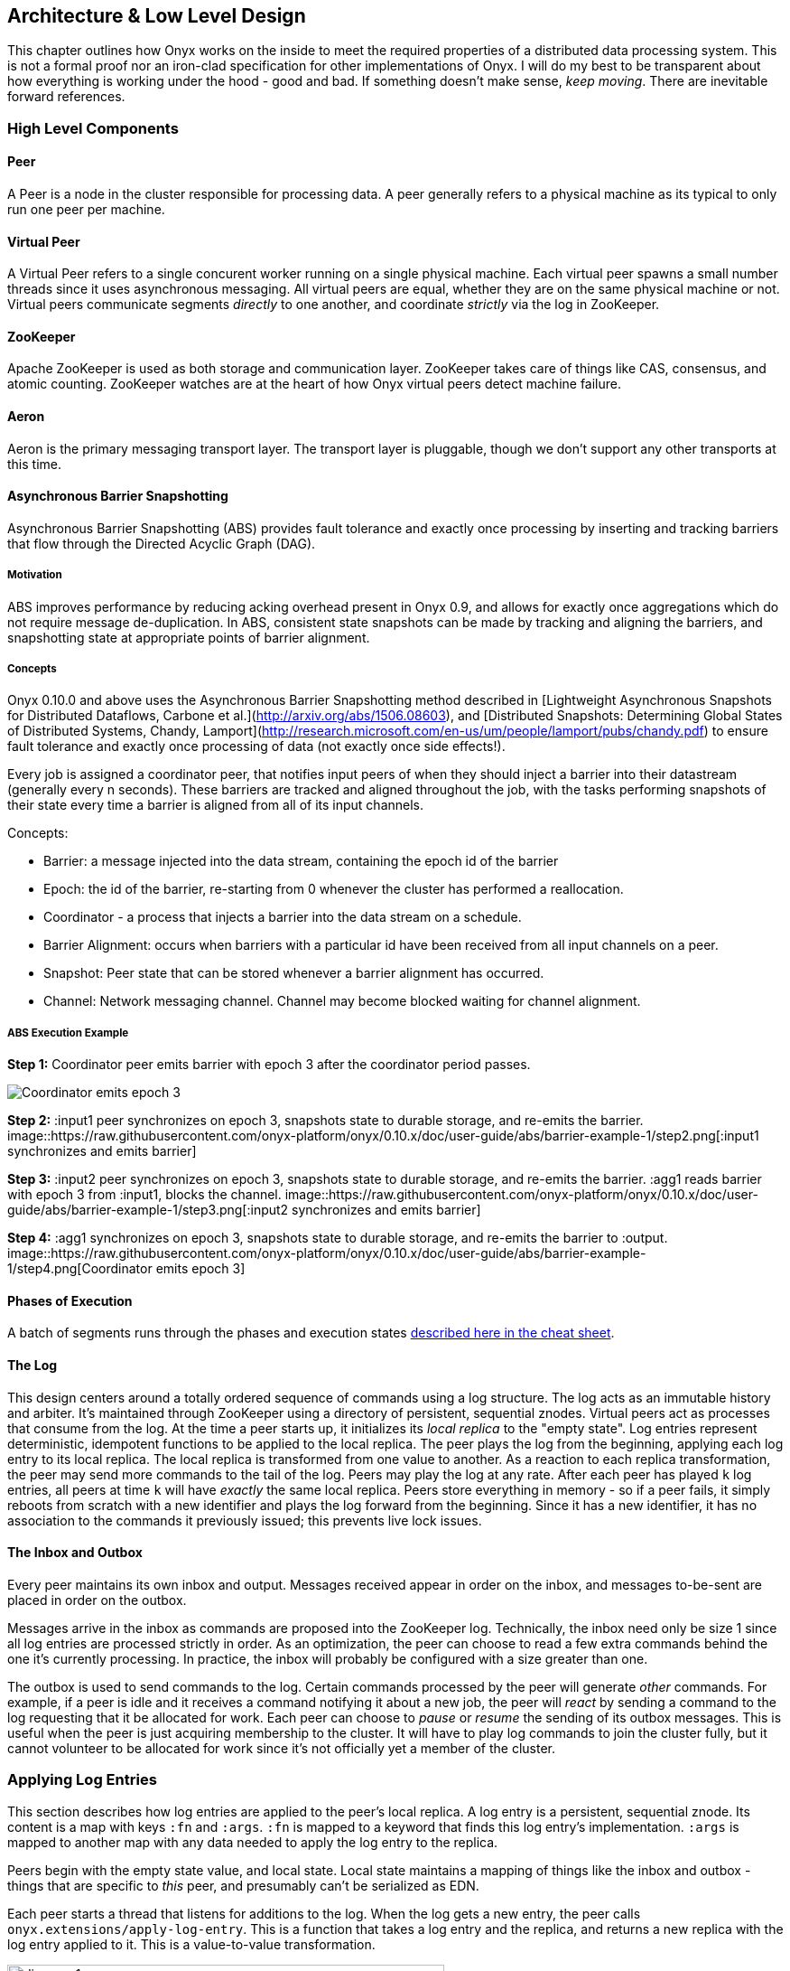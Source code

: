 [[low-level-design]]
== Architecture & Low Level Design

This chapter outlines how Onyx works on the inside to meet the required
properties of a distributed data processing system. This is not a formal
proof nor an iron-clad specification for other implementations of Onyx.
I will do my best to be transparent about how everything is working
under the hood - good and bad. If something doesn't make sense, __keep
moving__. There are inevitable forward references.

=== High Level Components

==== Peer

A Peer is a node in the cluster responsible for processing data. A peer
generally refers to a physical machine as its typical to only run one
peer per machine.

==== Virtual Peer

A Virtual Peer refers to a single concurent worker running on a single
physical machine. Each virtual peer spawns a small number threads since
it uses asynchronous messaging. All virtual peers are equal, whether
they are on the same physical machine or not. Virtual peers communicate
segments _directly_ to one another, and coordinate _strictly_ via the
log in ZooKeeper.

==== ZooKeeper

Apache ZooKeeper is used as both storage and communication layer.
ZooKeeper takes care of things like CAS, consensus, and atomic counting.
ZooKeeper watches are at the heart of how Onyx virtual peers detect
machine failure.

==== Aeron

Aeron is the primary messaging transport layer. The transport layer is
pluggable, though we don't support any other transports at this time.

==== Asynchronous Barrier Snapshotting

Asynchronous Barrier Snapshotting (ABS) provides fault tolerance and exactly once processing by 
inserting and tracking barriers that flow through the Directed Acyclic Graph (DAG). 

===== Motivation

ABS improves performance by reducing acking overhead present in Onyx 0.9, and allows for exactly
once aggregations which do not require message de-duplication. In ABS,
consistent state snapshots can be made by tracking and aligning the barriers,
and snapshotting state at appropriate points of barrier alignment.

===== Concepts

Onyx 0.10.0 and above uses the Asynchronous Barrier Snapshotting method described in
[Lightweight Asynchronous Snapshots for Distributed Dataflows, Carbone et
al.](http://arxiv.org/abs/1506.08603), and [Distributed Snapshots: Determining Global
States of Distributed Systems, Chandy, Lamport](http://research.microsoft.com/en-us/um/people/lamport/pubs/chandy.pdf) 
to ensure fault tolerance and exactly once processing of data (not exactly once side effects!).

Every job is assigned a coordinator peer, that notifies input peers of when
they should inject a barrier into their datastream (generally every n seconds).
These barriers are tracked and aligned throughout the job, with the tasks
performing snapshots of their state every time a barrier is aligned from all of
its input channels.

Concepts:

- Barrier: a message injected into the data stream, containing the epoch id of the barrier
- Epoch: the id of the barrier, re-starting from 0 whenever the cluster has performed a reallocation.
- Coordinator - a process that injects a barrier into the data stream on a schedule.
- Barrier Alignment: occurs when barriers with a particular id have been received from all input channels on a peer.
- Snapshot: Peer state that can be stored whenever a barrier alignment has occurred.
- Channel: Network messaging channel. Channel may become blocked waiting for channel alignment.

===== ABS Execution Example

**Step 1:**
Coordinator peer emits barrier with epoch 3 after the coordinator period passes.

image::https://raw.githubusercontent.com/onyx-platform/onyx/0.10.x/doc/user-guide/abs/barrier-example-1/step1.png[Coordinator emits epoch 3]

**Step 2:**
:input1 peer synchronizes on epoch 3, snapshots state to durable storage, and re-emits the barrier.
image::https://raw.githubusercontent.com/onyx-platform/onyx/0.10.x/doc/user-guide/abs/barrier-example-1/step2.png[:input1 synchronizes and emits barrier]

**Step 3:**
:input2 peer synchronizes on epoch 3, snapshots state to durable storage, and re-emits the barrier. :agg1 reads barrier with epoch 3 from :input1, blocks the channel.
image::https://raw.githubusercontent.com/onyx-platform/onyx/0.10.x/doc/user-guide/abs/barrier-example-1/step3.png[:input2 synchronizes and emits barrier]

**Step 4:**
:agg1 synchronizes on epoch 3, snapshots state to durable storage, and re-emits the barrier to :output.
image::https://raw.githubusercontent.com/onyx-platform/onyx/0.10.x/doc/user-guide/abs/barrier-example-1/step4.png[Coordinator emits epoch 3]

==== Phases of Execution

A batch of segments runs through the phases and execution states http://www.onyxplatform.org/docs/cheat-sheet/latest/#/task-states[described here in the cheat sheet].

==== The Log

This design centers around a totally ordered sequence of commands using
a log structure. The log acts as an immutable history and arbiter. It's
maintained through ZooKeeper using a directory of persistent, sequential
znodes. Virtual peers act as processes that consume from the log. At the
time a peer starts up, it initializes its _local replica_ to the "empty
state". Log entries represent deterministic, idempotent functions to be
applied to the local replica. The peer plays the log from the beginning,
applying each log entry to its local replica. The local replica is
transformed from one value to another. As a reaction to each replica
transformation, the peer may send more commands to the tail of the log.
Peers may play the log at any rate. After each peer has played `k` log
entries, all peers at time `k` will have _exactly_ the same local
replica. Peers store everything in memory - so if a peer fails, it
simply reboots from scratch with a new identifier and plays the log
forward from the beginning. Since it has a new identifier, it has no
association to the commands it previously issued; this prevents live
lock issues.

==== The Inbox and Outbox

Every peer maintains its own inbox and output. Messages received appear
in order on the inbox, and messages to-be-sent are placed in order on
the outbox.

Messages arrive in the inbox as commands are proposed into the ZooKeeper
log. Technically, the inbox need only be size 1 since all log entries
are processed strictly in order. As an optimization, the peer can choose
to read a few extra commands behind the one it's currently processing.
In practice, the inbox will probably be configured with a size greater
than one.

The outbox is used to send commands to the log. Certain commands
processed by the peer will generate _other_ commands. For example, if a
peer is idle and it receives a command notifying it about a new job, the
peer will _react_ by sending a command to the log requesting that it be
allocated for work. Each peer can choose to _pause_ or _resume_ the
sending of its outbox messages. This is useful when the peer is just
acquiring membership to the cluster. It will have to play log commands
to join the cluster fully, but it cannot volunteer to be allocated for
work since it's not officially yet a member of the cluster.

=== Applying Log Entries

This section describes how log entries are applied to the peer's local
replica. A log entry is a persistent, sequential znode. Its content is a
map with keys `:fn` and `:args`. `:fn` is mapped to a keyword that finds
this log entry's implementation. `:args` is mapped to another map with
any data needed to apply the log entry to the replica.

Peers begin with the empty state value, and local state. Local state
maintains a mapping of things like the inbox and outbox - things that
are specific to _this_ peer, and presumably can't be serialized as EDN.

Each peer starts a thread that listens for additions to the log. When
the log gets a new entry, the peer calls
`onyx.extensions/apply-log-entry`. This is a function that takes a log
entry and the replica, and returns a new replica with the log entry
applied to it. This is a value-to-value transformation.

image::img/diagram-1.png[height="75%", width="75%"]

_A single peer begins with the empty replica (`{}`) and progressively
applies log entries to the replica, advancing its state from one
immutable value to the next._

image::img/diagram-2.png[height="65%", width="65%"]

_A peer reads the first log entry and applies the function to its local
replica, moving the replica into a state "as of" entry 0_

image::img/diagram-4.png[height="65%", width="65%"]

_Because application of functions from the log against the replica are
deterministic and free of side effects, peers do not need to coordinate
about the speed that each plays the log. Peers read the log on
completely independent timelines_

Peers effect change in the world by reacting to log entries. When a log
entry is applied, the peer calls `onyx.extensions/replica-diff`, passing
it the old and new replicas. The peer produces a value summarizing what
changed. This diff is used in subsequent sections to decide how to react
and what side-effects to carry out.

Next, the peer calls `onyx.extensions/reactions` on the old/new
replicas, the diff, and its local state. The peer can decide to submit
new entries back to the log as a reaction to the log entry it just saw.
It might react to "submit-job" with "volunteer-for-task", for instance.

image::img/diagram-5.png[height="85%", width="85%"]

_After a peer reads a log entry and applies it to the log replica, it
will (deterministically!) react by appending zero or more log entries to
the tail of the log._

Finally, the peer can carry out side-effects by invoking
`onyx.extensions/fire-side-effects!`. This function will do things like
talking to ZooKeeper or writing to core.async channels. Isolating side
effects means that a subset of the test suite can operate on pure
functions alone. Each peer is tagged with a unique ID, and it looks for
this ID in changes to its replica. The ID acts very much like the object
orientated "this", in that it uses the ID to differentiate itself to
conditionally perform side effects across an otherwise uniformly
behaving distributed system.

=== Joining the Cluster

Aside from the log structure and any strictly data/storage centric
znodes, ZooKeeper maintains another directory for pulses. Each peer
registers exactly one ephemeral node in the pulses directory. The name
of this znode is a UUID.

==== 3-Phase Cluster Join Strategy

When a peer wishes to join the cluster, it must engage in a 3 phase
protocol. Three phases are required because the peer that is joining
needs to coordinate with another peer to change its ZooKeeper watch. I
call this process "stitching" a peer into the cluster.

The technique needs peers to play by the following rules: - Every peer
must be watched by another peer in ZooKeeper, unless there is exactly
one peer in the cluster - in which case there are no watches. - When a
peer joins the cluster, all peers must form a "ring" in terms of
who-watches-who. This makes failure repair very easy because peers can
transitively close any gaps in the ring after machine failure. - As a
peer joining the cluster begins playing the log, it must buffer all
reactive messages unless otherwise specified. The buffered messages are
flushed after the peer has fully joined the cluster. This is because a
peer could volunteer to perform work, but later abort its attempt to
join the cluster, and therefore not be able to carry out any work. - A
peer picks another peer to watch by determining a candidate list of
peers it can stitch into. This candidate list is sorted by peer ID. The
target peer is chosen by taking the message id modulo the number of
peers in the sorted candidate list. The peer chosen can't be random
because all peers will play the message to select a peer to stitch with,
and they must all determine the same peer. Hence, the message modulo
piece is a sort of "random seed" trick.

image::img/diagram-7.png[height="85%", width="85%"]

_At monotonic clock value t = 42, the replica has the above `:pairs`
key, indicates who watches whom. As nodes are added, they maintain a
ring formation so that every peer is watched by another._

The algorithm works as follows:

* let S = the peer to stitch into the cluster
* S sends a `prepare-join-cluster` command to the log, indicating its
peer ID
* S plays the log forward
* Eventually, all peers encounter `prepare-join-cluster` message that
was sent by it
* if the cluster size is `0`:
* S instantly becomes part of the cluster
* S flushes its outbox of commands
* if the cluster size (`n`) is `>= 1`:
* let Q = this peer playing the log entry
* let A = the set of all peers in the fully joined in the cluster
* let X = the single peer paired with no one (case only when `n = 1`)
* let P = set of all peers prepared to join the cluster
* let D = set of all peers in A that are depended on by a peer in P
* let V = sorted vector of `(set-difference (set-union A X) D)` by peer
ID
* if V is empty:
** S sends an `abort-join-cluster` command to the log
** when S encounters `abort-join-cluster`, it backs off and tries to
join again later
* let T = nth in V of `message-id mod (count V)`
* let W = the peer that T watches
* T adds a watch to S
* T sends a `notify-join-cluster` command to the log, notifying S that
it is watched, adding S to P
* when S encounters `notify-join-cluster`:
** it adds a watch to W
** it sends a `accept-join-cluster` command, removing S from P, adding S
to A
* when `accept-join-cluster` has been encountered, this peer is part of
the cluster
* S flushes its outbox of commands
* T drops its watch from W - it is now redundant, as S is watching W

image::img/diagram-13.png[height="85%", width="85%"]

_Peers 1 - 4 form a ring. Peer 5 wants to join. Continued below..._

image::img/diagram-14.png[height="85%", width="85%"]

_Peer 5 initiates the first phase of the join protocol. Peer 1 prepares
to accept Peer 5 into the ring by adding a watch to it. Continued
below..._

image::img/diagram-15.png[height="85%", width="85%"]

_Peer 5 initiates the second phase of the join protocol. Peer 5 notifies
Peer 4 as a peer to watch. At this point, a stable "mini ring" has been
stitched along the outside of the cluster. We note that the link between
Peer 1 and 4 is extraneous. Continued below..._

image::img/diagram-16.png[height="85%", width="85%"]

_Peer 5 has been fully stitched into the cluster, and the ring is
intact_

==== Examples

* link:join-examples/example-1.md[Example 1: 3 node cluster, 1 peer
successfully joins]
* link:join-examples/example-2.md[Example 2: 3 node cluster, 2 peers
successfully join]
* link:join-examples/example-3.md[Example 3: 2 node cluster, 1 peer
successfully joins, 1 aborts]
* link:join-examples/example-4.md[Example 4: 1 node cluster, 1 peer
successfully joins]
* link:join-examples/example-5.md[Example 5: 0 node cluster, 1 peer
successfully joins]
* link:join-examples/example-6.md[Example 6: 3 node cluster, 1 peer
fails to join due to 1 peer dying during 3-phase join]
* link:join-examples/example-7.md[Example 7: 3 node cluster, 1 peer dies
while joining]

=== Dead peer removal

Peers will fail, or be shut down purposefully. Onyx needs to: - detect
the downed peer - inform all peers that this peer is no longer executing
its task - inform all peers that this peer is no longer part of the
cluster

==== Peer Failure Detection Strategy

In a cluster of > 1 peer, when a peer dies another peer will have a
watch registered on its znode to detect the ephemeral disconnect. When a
peer fails (peer F), the peer watching the failed peer (peer W) needs to
inform the cluster about the failure, _and_ go watch the node that the
failed node was watching (peer Z). The joining strategy that has been
outlined forces peers to form a ring. A ring structure has an advantage
because there is no coordination or contention as to who must now watch
peer Z for failure. Peer W is responsible for watching Z, because W
_was_ watching F, and F _was_ watching Z. Therefore, W transitively
closes the ring, and W watches Z. All replicas can deterministically
compute this answer without conferring with each other.

image::img/diagram-8.png[height="55%", width="55%"]

_The nodes form a typical ring pattern. Peer 5 dies, and its connection
with ZooKeeper is severed. Peer 1 reacts by reporting Peer 5's death to
the log. Continued below..._

image::img/diagram-9.png[height="85%", width="85%"]

_At t = 45, all of the replicas realize that Peer 5 is dead, and that
Peer 1 is responsible for closing the gap by now watching Peer 4 to
maintain the ring._

image::img/diagram-10.png[height="85%", width="85%"]

_One edge case of this design is the simultaneous death of two or more
consecutive peers in the ring. Suppose Peers 4 and 5 die at the exact
same time. Peer 1 will signal Peer 5's death, but Peer 5 never got the
chance to signal Peer 4's death. Continued below..._

image::img/diagram-11.png[height="85%", width="85%"]

_Peer 1 signals Peer 5's death, and closes to the ring by adding a watch
to Peer 4. Peer 4 is dead, but no one yet knows that. We circumvent this
problem by first determining whether a peer is dead or not before adding
a watch to it. If it's dead, as is Peer 4 in this case, we report it and
further close the ring. Continued below..._

image::img/diagram-12.png[height="85%", width="85%"]

_Peer 1 signals peer 4's death, and further closes to the ring by adding
a watch to Peer 3. The ring is now fully intact._

==== Peer Failure Detection Thread

There is a window of time (inbetween when a peer prepares to join the
cluster and when its monitoring peer notifies the cluster of its
presence) that the monitoring node may fail, effectively deadlocking the
new peer. This can occur because a peer will check if its monitoring
dead is dead during the prepare phase - essentially performing eviction
on a totally dead cluster - and may find a false positive that a node is
alive when it is actually dead. The root issue is that ephemeral znodes
stick around for a short period of time after the creating process goes
down. The new peer must watch its monitor until it delivers the second
phase message for joining - notification. When this occurs, we can stop
monitoring, because the monitoring node is clearly alive. If the znode
is deleted because the process exited, we can safely effect it and free
the peer from deadlocking.
https://github.com/onyx-platform/onyx/issues/416[Issue 416] found this
bug, and offers more context about the specific problem that we
encountered.

==== Examples

* link:leave-examples/example-1.md[Example 1: 4 node cluster, 1 peer crashes]
* link:leave-examples/example-2.md[Example 2: 4 node cluster, 2 peers
instantaneously crash]


=== Garbage collection

One of the primary obstacles that this design imposes is the requirement
of seemingly infinite storage. Log entries are only ever appended -
never mutated. If left running long enough, ZooKeeper will run out of
space. Similarly, if enough jobs are submitted and either completed or
killed, the in memory replica that each peer houses will grow too large.
Onyx requires a garbage collector to be periodically invoked.

When the garbage collector is invoked, two things will happen. The
caller of gc will place an entry onto the log. As each peer processed
this log entry, it carries out a deterministic, pure function to shrink
the replica. The second thing will occur when each peer invokes the side
effects for this log entry. The caller will have specified a unique ID
such that it is the only one that is allowed to trim the log. The caller
will take the current replica (log entry N to this log entry), and store
it in an "origin" znode. Anytime that a peer boots up, it first reads
out of the origin location. Finally, the caller deletes log entry N to
this log entry minus 1. This has the dual effect of making new peers
start up faster, as they have less of the log to play. They begin in a
"hot" state.

The garbage collector can be invoked by the public API function
`onyx.api/gc`. Upon returning, the log will be trimmed, and the in
memory replicas will be compressed.

image::img/diagram-17.png[height="85%", width="85%"]

_A peer can start by reading out of the origin, and continue directly to
a particular log location._

=== Command Reference

https://github.com/onyx-platform/onyx/blob/master/src/onyx/log/commands/prepare_join_cluster.clj[`prepare-join-cluster`]

* Submitter: peer (P) that wants to join the cluster
* Purpose: determines which peer (Q) that will watch P. If P is the only
peer, it instantly fully joins the cluster
* Arguments: P's ID
* Replica update: assoc `{Q P}` to `:prepare` key. If P is the only
peer, P is immediately added to the `:peers` key, and no further
reactions are taken
* Side effects: Q adds a ZooKeeper watch to P's pulse node
* Reactions: Q sends `notify-join-cluster` to the log, with args P and R
(R being the peer Q watches currently)

https://github.com/onyx-platform/onyx/blob/master/src/onyx/log/commands/notify_join_cluster.clj[`notify-join-cluster`]

* Submitter: peer Q helping to stitch peer P into the cluster
* Purpose: Adds a watch from P to R, where R is the node watched by Q
* Arguments: P and R's ids
* Replica update: assoc `{Q P}` to `:accept` key, dissoc `{Q P}` from
`:prepare` key
* Side effects: P adds a ZooKeeper watch to R's pulse node
* Reactions: P sends `accept-join-cluster` to the log, with args P, Q,
and R

https://github.com/onyx-platform/onyx/blob/master/src/onyx/log/commands/accept_join_cluster.clj[`accept-join-cluster`]

* Submitter: peer P wants to join the cluster
* Purpose: confirms that P can safely join, Q can drop its watch from R,
since P now watches R, and Q watches P
* Arguments: P, Q, and R's ids
* Replica update: dissoc `{Q P}` from `:accept` key, merge `{Q P}` and
`{P R}` into `:pairs` key, conj P onto the `:peers` key
* Side effects: Q drops its ZooKeeper watch from R
* Reactions: peer P flushes its outbox of messages

https://github.com/onyx-platform/onyx/blob/master/src/onyx/log/commands/add_virtual_peer.clj[`add-virtual-peer`]

* Submitter: virtual peer P wants to become active in the cluster
* Purpose: P affirms that it's peer group has been safely stitched into
the cluster
* Arguments: P's id
* Replica update: conj P into `:peers`, remove from `:orphaned-peers`
* Side effects: All virtual peers configure their workload and possibly
start new tasks
* Reactions: none

https://github.com/onyx-platform/onyx/blob/master/src/onyx/log/commands/abort_join_cluster.clj[`abort-join-cluster`]

* Submitter: peer (Q) determines that peer (P) cannot join the cluster
(P may = Q)
* Purpose: Aborts P's attempt at joining the cluster, erases attempt
from replica
* Arguments: P's id
* Replica update: Remove any `:prepared` or `:accepted` entries where P
is a key's value
* Side effects: P optionally backs off for a period
* Reactions: P optionally sends `:prepare-join-cluster` to the log and
tries again

https://github.com/onyx-platform/onyx/blob/master/src/onyx/log/commands/group_leave_cluster.clj[`group-leave-cluster`]

* Submitter: peer (Q) reporting that peer P is dead
* Purpose: removes P from `:prepared`, `:accepted`, `:pairs`, and/or
`:peers`, transitions Q's watch to R (the node P watches) and
transitively closes the ring
* Arguments: peer ID of P
* Replica update: assoc `{Q R}` into the `:pairs` key, dissoc `{P R}`
* Side effects: Q adds a ZooKeeper watch to R's pulse node

https://github.com/onyx-platform/onyx/blob/master/src/onyx/log/commands/leave_cluster.clj[`leave-cluster`]

* Submitter: virtual peer P is leaving the cluster
* Purpose: removes P from its task and consideration of any future tasks
* Arguments: peer ID of P
* Replica update: removes P from `:peers`
* Side effects: All virtual peers reconfigure their workloads for
possibly new tasks

https://github.com/onyx-platform/onyx/blob/master/src/onyx/log/commands/seal_task.clj[`seal-task`]

* Submitter: peer (P), who has seen the leader sentinel
* Purpose: P wants to propagate the sentinel to all downstream tasks
* Arguments: P's ID (`:id`), the job ID (`:job`), and the task ID
(`:task`)
* Replica update: If this peer is allowed to seal, updates
`:sealing-task` with the task ID associated this peers ID.
* Side effects: Puts the sentinel value onto the queue
* Reactions: None

https://github.com/onyx-platform/onyx/blob/master/src/onyx/log/commands/submit_job.clj[`submit-job`]

* Submitter: Client, via public facing API
* Purpose: Send a catalog and workflow to be scheduled for execution by
the cluster
* Arguments: The job ID (`:id`), the task scheduler for this job
(`:task-scheduler`), a topologically sorted sequence of tasks
(`:tasks`), the catalog (`:catalog`), and the saturation level for this
job (`:saturation`). Saturation denotes the number of peers this job can
use, at most. This is typically Infinity, unless all catalog entries set
`:onyx/max-peers` to an integer value. Saturation is then the sum of
those numbers, since it creates an upper bound on the total number of
peers that can be allocated to this task.
* Replica update:
* Side effects: None
* Reactions: If the job scheduler dictates that this peer should be
reallocated to this job or another job, sends `:volunteer-for-task` to
the log

https://github.com/onyx-platform/onyx/blob/master/src/onyx/log/commands/kill_job.clj[`kill-job`]

* Submitter: Client, via public facing API
* Purpose: Stop all peers currently working on this job, and never allow
this job's tasks to be scheduled for execution again
* Arguments: The job ID (`:job`)
* Replica update: Adds this job id to `:killed-jobs` vector, removes any
peers in `:allocations` for this job's tasks. Switches the `:peer-state`
for all peer's executing a task for this job to `:idle`.
* Side effects: If this peer is executing a task for this job, stops the
current task lifecycle
* Reactions: If this peer is executing a task for this job, reacts with
`:volunteer-for-task`

https://github.com/onyx-platform/onyx/blob/master/src/onyx/log/commands/gc.clj[`gc`]

* Submitter: Client, via public facing API
* Purpose: Compress all peer local replicas and trim old log entries in
ZooKeeper.
* Arguments: The caller ID (`:id`)
* Replica update: Clears out all data in all keys about completed and
killed jobs - as if they never existed.
* Side effects: Deletes all log entries before this command's entry,
creates a compressed replica at a special origin log location, and
updates to the pointer to the origin
* Reactions: None

https://github.com/onyx-platform/onyx/blob/master/src/onyx/log/commands/signal_ready.clj[`signal-ready`]

* Submitter: peer (P), who has successfully started its incoming buffer
* Purpose: Indicates that this peer is ready to receive segments as
input
* Replica update: Updates `:peer-state` under the `:id` of this peer to
set its state to `:active`.
* Side effects: If this task should immediately be sealed, seals this
task
* Reactions: None.

https://github.com/onyx-platform/onyx/blob/master/src/onyx/log/commands/set_replica.clj[`set-replica!`]

* Submitter: This is a special entry that should never be appended to
the log
* Purpose: Perform a hard reset of the replica, replacing its entire
value. This is useful if a log subscriber is reading behind a garbage
collection call and tries to read a non-existent entry. The new origin
can be found and its value applied locally via the subscriber.
* Replica update: Replaces the entire value of the replica with a new
value
* Side effects: None.
* Reactions: None.
